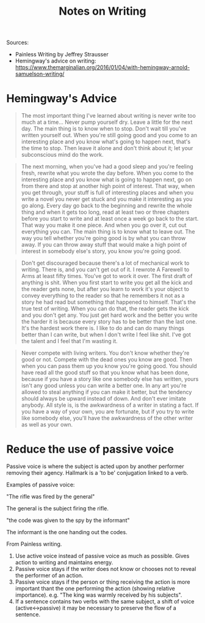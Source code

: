 #+title: Notes on Writing

Sources:

+ Painless Writing by Jeffrey Strausser
+ Hemingway's advice on writing: https://www.themarginalian.org/2016/01/04/with-hemingway-arnold-samuelson-writing/

* Hemingway's Advice

#+begin_quote
The most important thing I've learned about writing is never write too much at a
time… Never pump yourself dry. Leave a little for the next day. The main thing
is to know when to stop. Don't wait till you've written yourself out. When
you're still going good and you come to an interesting place and you know what's
going to happen next, that's the time to stop. Then leave it alone and don't
think about it; let your subconscious mind do the work.
#+end_quote

#+begin_quote
The next morning, when you've had a good sleep and you're feeling fresh, rewrite
what you wrote the day before. When you come to the interesting place and you
know what is going to happen next, go on from there and stop at another high
point of interest. That way, when you get through, your stuff is full of
interesting places and when you write a novel you never get stuck and you make
it interesting as you go along. Every day go back to the beginning and rewrite
the whole thing and when it gets too long, read at least two or three chapters
before you start to write and at least once a week go back to the start. That
way you make it one piece. And when you go over it, cut out everything you can.
The main thing is to know what to leave out. The way you tell whether you're
going good is by what you can throw away. If you can throw away stuff that would
make a high point of interest in somebody else's story, you know you're going
good.
#+end_quote

#+begin_quote
Don't get discouraged because there's a lot of mechanical work to writing. There
is, and you can't get out of it. I rewrote A Farewell to Arms at least fifty
times. You've got to work it over. The first draft of anything is shit. When you
first start to write you get all the kick and the reader gets none, but after
you learn to work it's your object to convey everything to the reader so that he
remembers it not as a story he had read but something that happened to himself.
That's the true test of writing. When you can do that, the reader gets the kick
and you don't get any. You just get hard work and the better you write the
harder it is because every story has to be better than the last one. It's the
hardest work there is. I like to do and can do many things better than I can
write, but when I don't write I feel like shit. I've got the talent and I feel
that I'm wasting it.
#+end_quote

#+begin_quote
Never compete with living writers. You don't know whether they're good or not.
Compete with the dead ones you know are good. Then when you can pass them up you
know you're going good. You should have read all the good stuff so that you know
what has been done, because if you have a story like one somebody else has
written, yours isn't any good unless you can write a better one. In any art
you're allowed to steal anything if you can make it better, but the tendency
should always be upward instead of down. And don't ever imitate anybody. All
style is, is the awkwardness of a writer in stating a fact. If you have a way of
your own, you are fortunate, but if you try to write like somebody else, you'll
have the awkwardness of the other writer as well as your own.
#+end_quote


* Reduce the use of passive voice

Passive voice is where the subject is acted upon by another performer removing
their agency. Hallmark is a 'to be' conjugation linked to a verb.

Examples of passive voice:

"The rifle was fired by the general"

The general is the subject firing the rifle.

"the code was given to the spy by the informant"

The informant is the one handing out the codes.

From Painless writing.

1. Use active voice instead of passive voice as much as possible. Gives action to writing and maintains energy.
2. Passive voice stays if the writer does not know or chooses not to reveal the performer of an action.
3. Passive voice stays if the person or thing receiving the action is more important thant the one performing the action (showing relative importance). e.g. "The king was warmly received by his subjects".
4. If a sentence contains two verbs with the same subject, a shift of voice (active<->passive) it may be necessary to preserve the flow of a sentence.
